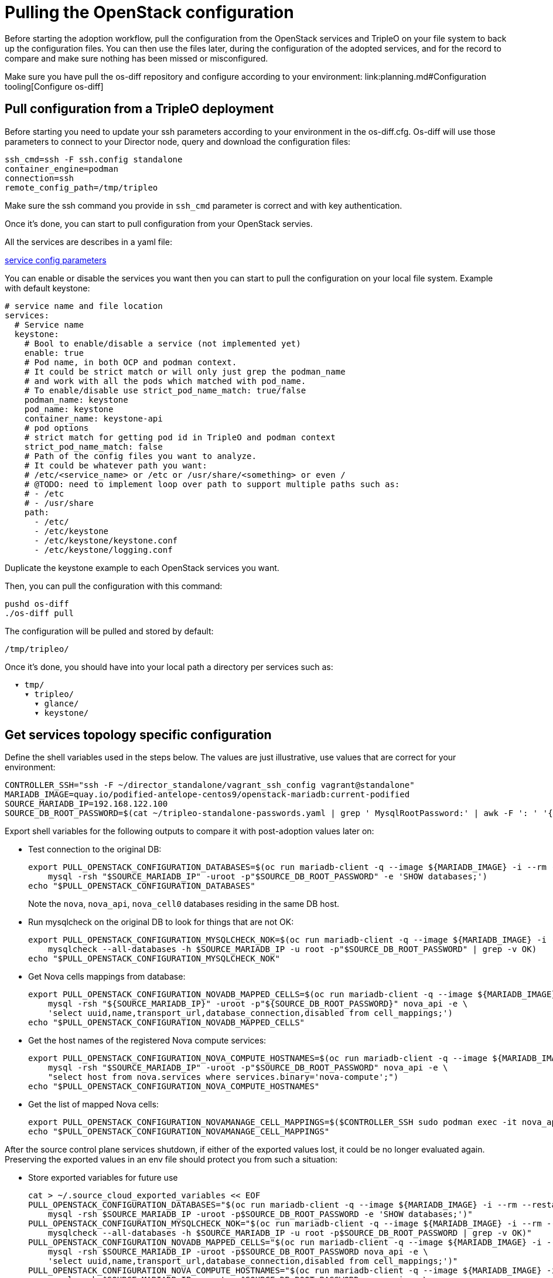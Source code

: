 [id="reviewing-the-openstack-control-plane-configuration_{context}"]

//kgilliga: This module will be converted to a procedure and likely nested under the planning assembly.

= Pulling the OpenStack configuration

Before starting the adoption workflow, pull the configuration from the OpenStack services and TripleO on your file system to back up the configuration files. You can then use the files later, during the configuration of the adopted services, and for the record to compare and make sure nothing has been missed or misconfigured.

Make sure you have pull the os-diff repository and configure according to your environment:
link:planning.md#Configuration tooling[Configure os-diff]

== Pull configuration from a TripleO deployment

Before starting you need to update your ssh parameters according to your environment in the os-diff.cfg.
Os-diff will use those parameters to connect to your Director node, query and download the configuration files:

----
ssh_cmd=ssh -F ssh.config standalone
container_engine=podman
connection=ssh
remote_config_path=/tmp/tripleo
----

Make sure the ssh command you provide in `ssh_cmd` parameter is correct and with key authentication.

Once it's done, you can start to pull configuration from your OpenStack servies.

All the services are describes in a yaml file:

https://github.com/openstack-k8s-operators/os-diff/blob/main/config.yaml[service config parameters]

You can enable or disable the services you want then you can start to pull the configuration on your local file system.
Example with default keystone:

[source,yaml]
----
# service name and file location
services:
  # Service name
  keystone:
    # Bool to enable/disable a service (not implemented yet)
    enable: true
    # Pod name, in both OCP and podman context.
    # It could be strict match or will only just grep the podman_name
    # and work with all the pods which matched with pod_name.
    # To enable/disable use strict_pod_name_match: true/false
    podman_name: keystone
    pod_name: keystone
    container_name: keystone-api
    # pod options
    # strict match for getting pod id in TripleO and podman context
    strict_pod_name_match: false
    # Path of the config files you want to analyze.
    # It could be whatever path you want:
    # /etc/<service_name> or /etc or /usr/share/<something> or even /
    # @TODO: need to implement loop over path to support multiple paths such as:
    # - /etc
    # - /usr/share
    path:
      - /etc/
      - /etc/keystone
      - /etc/keystone/keystone.conf
      - /etc/keystone/logging.conf
----

Duplicate the keystone example to each OpenStack services you want.

Then, you can pull the configuration with this command:

----
pushd os-diff
./os-diff pull
----

The configuration will be pulled and stored by default:

----
/tmp/tripleo/
----

Once it's done, you should have into your local path a directory per services such as:

----
  ▾ tmp/
    ▾ tripleo/
      ▾ glance/
      ▾ keystone/
----

== Get services topology specific configuration

Define the shell variables used in the steps below. The values are
just illustrative, use values that are correct for your environment:

----
CONTROLLER_SSH="ssh -F ~/director_standalone/vagrant_ssh_config vagrant@standalone"
ifeval::["{build}" != "downstream"]
MARIADB_IMAGE=quay.io/podified-antelope-centos9/openstack-mariadb:current-podified
endif::[]
ifeval::["{build}" == "downstream"]
MARIADB_IMAGE=registry.redhat.io/rhosp-dev-preview/openstack-mariadb-rhel9:18.0
endif::[]
SOURCE_MARIADB_IP=192.168.122.100
SOURCE_DB_ROOT_PASSWORD=$(cat ~/tripleo-standalone-passwords.yaml | grep ' MysqlRootPassword:' | awk -F ': ' '{ print $2; }')
----

Export shell variables for the following outputs to compare it with post-adoption values later on:

* Test connection to the original DB:
+
----
export PULL_OPENSTACK_CONFIGURATION_DATABASES=$(oc run mariadb-client -q --image ${MARIADB_IMAGE} -i --rm --restart=Never -- \
    mysql -rsh "$SOURCE_MARIADB_IP" -uroot -p"$SOURCE_DB_ROOT_PASSWORD" -e 'SHOW databases;')
echo "$PULL_OPENSTACK_CONFIGURATION_DATABASES"
----
+
Note the `nova`, `nova_api`, `nova_cell0` databases residing in the same DB host.

* Run mysqlcheck on the original DB to look for things that are not OK:
+
----
export PULL_OPENSTACK_CONFIGURATION_MYSQLCHECK_NOK=$(oc run mariadb-client -q --image ${MARIADB_IMAGE} -i --rm --restart=Never -- \
    mysqlcheck --all-databases -h $SOURCE_MARIADB_IP -u root -p"$SOURCE_DB_ROOT_PASSWORD" | grep -v OK)
echo "$PULL_OPENSTACK_CONFIGURATION_MYSQLCHECK_NOK"
----

* Get Nova cells mappings from database:
+
----
export PULL_OPENSTACK_CONFIGURATION_NOVADB_MAPPED_CELLS=$(oc run mariadb-client -q --image ${MARIADB_IMAGE} -i --rm --restart=Never -- \
    mysql -rsh "${SOURCE_MARIADB_IP}" -uroot -p"${SOURCE_DB_ROOT_PASSWORD}" nova_api -e \
    'select uuid,name,transport_url,database_connection,disabled from cell_mappings;')
echo "$PULL_OPENSTACK_CONFIGURATION_NOVADB_MAPPED_CELLS"
----

* Get the host names of the registered Nova compute services:
+
----

export PULL_OPENSTACK_CONFIGURATION_NOVA_COMPUTE_HOSTNAMES=$(oc run mariadb-client -q --image ${MARIADB_IMAGE} -i --rm --restart=Never -- \
    mysql -rsh "$SOURCE_MARIADB_IP" -uroot -p"$SOURCE_DB_ROOT_PASSWORD" nova_api -e \
    "select host from nova.services where services.binary='nova-compute';")
echo "$PULL_OPENSTACK_CONFIGURATION_NOVA_COMPUTE_HOSTNAMES"
----

* Get the list of mapped Nova cells:
+
----
export PULL_OPENSTACK_CONFIGURATION_NOVAMANAGE_CELL_MAPPINGS=$($CONTROLLER_SSH sudo podman exec -it nova_api nova-manage cell_v2 list_cells)
echo "$PULL_OPENSTACK_CONFIGURATION_NOVAMANAGE_CELL_MAPPINGS"
----

After the source control plane services shutdown, if either of the exported
values lost, it could be no longer evaluated again. Preserving the exported
values in an env file should protect you from such a situation:

* Store exported variables for future use
+
----
cat > ~/.source_cloud_exported_variables << EOF
PULL_OPENSTACK_CONFIGURATION_DATABASES="$(oc run mariadb-client -q --image ${MARIADB_IMAGE} -i --rm --restart=Never -- \
    mysql -rsh $SOURCE_MARIADB_IP -uroot -p$SOURCE_DB_ROOT_PASSWORD -e 'SHOW databases;')"
PULL_OPENSTACK_CONFIGURATION_MYSQLCHECK_NOK="$(oc run mariadb-client -q --image ${MARIADB_IMAGE} -i --rm --restart=Never -- \
    mysqlcheck --all-databases -h $SOURCE_MARIADB_IP -u root -p$SOURCE_DB_ROOT_PASSWORD | grep -v OK)"
PULL_OPENSTACK_CONFIGURATION_NOVADB_MAPPED_CELLS="$(oc run mariadb-client -q --image ${MARIADB_IMAGE} -i --rm --restart=Never -- \
    mysql -rsh $SOURCE_MARIADB_IP -uroot -p$SOURCE_DB_ROOT_PASSWORD nova_api -e \
    'select uuid,name,transport_url,database_connection,disabled from cell_mappings;')"
PULL_OPENSTACK_CONFIGURATION_NOVA_COMPUTE_HOSTNAMES="$(oc run mariadb-client -q --image ${MARIADB_IMAGE} -i --rm --restart=Never -- \
    mysql -rsh $SOURCE_MARIADB_IP -uroot -p$SOURCE_DB_ROOT_PASSWORD nova_api -e \
    "select host from nova.services where services.binary='nova-compute';")"
PULL_OPENSTACK_CONFIGURATION_NOVAMANAGE_CELL_MAPPINGS="$($CONTROLLER_SSH sudo podman exec -it nova_api nova-manage cell_v2 list_cells)"
EOF
chmod 0600 ~/.source_cloud_exported_variables
----

* Optionally, if there are neutron-sriov-nic-agent agents running in the deployment, get its configuration:
+
----
podman run -i --rm --userns=keep-id -u $UID $MARIADB_IMAGE mysql \
    -rsh "$SOURCE_MARIADB_IP" -uroot -p"$SOURCE_DB_ROOT_PASSWORD" ovs_neutron -e \
    "select host, configurations from agents where agents.binary='neutron-sriov-nic-agent';"
----

This configuration will be required later, during the xref:adopting-dataplane_{context}[Data Plane Adoption].
